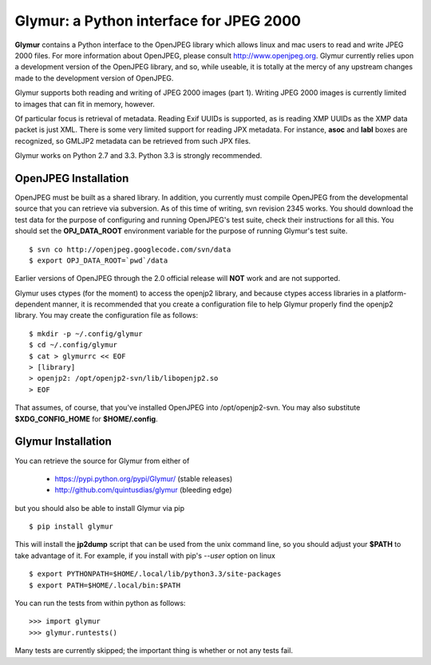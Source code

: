 ----------------------------------------
Glymur: a Python interface for JPEG 2000
----------------------------------------

**Glymur** contains a Python interface to the OpenJPEG library
which allows linux and mac users to read and write JPEG 2000 files.  For more
information about OpenJPEG, please consult http://www.openjpeg.org.  Glymur
currently relies upon a development version of the OpenJPEG library, and so,
while useable, it is totally at the mercy of any upstream changes
made to the development version of OpenJPEG.

Glymur supports both reading and writing of JPEG 2000 images (part 1).  Writing
JPEG 2000 images is currently limited to images that can fit in memory,
however.

Of particular focus is retrieval of metadata.  Reading Exif UUIDs is supported,
as is reading XMP UUIDs as the XMP data packet is just XML.  There is
some very limited support for reading JPX metadata.  For instance,
**asoc** and **labl** boxes are recognized, so GMLJP2 metadata can
be retrieved from such JPX files.

Glymur works on Python 2.7 and 3.3.  Python 3.3 is strongly recommended.

OpenJPEG Installation
=====================
OpenJPEG must be built as a shared library.  In addition, you
currently must compile OpenJPEG from the developmental source that
you can retrieve via subversion.  As of this time of writing, svn 
revision 2345 works.  You should download the test data for the purpose
of configuring and running OpenJPEG's test suite, check their instructions for
all this.  You should set the **OPJ_DATA_ROOT** environment variable for the 
purpose of running Glymur's test suite. ::

    $ svn co http://openjpeg.googlecode.com/svn/data 
    $ export OPJ_DATA_ROOT=`pwd`/data

Earlier versions of OpenJPEG through the 2.0 official release will **NOT**
work and are not supported.

Glymur uses ctypes (for the moment) to access the openjp2 library, and
because ctypes access libraries in a platform-dependent manner, it is 
recommended that you create a configuration file to help Glymur properly find
the openjp2 library.  You may create the configuration file as follows::

    $ mkdir -p ~/.config/glymur
    $ cd ~/.config/glymur
    $ cat > glymurrc << EOF
    > [library]
    > openjp2: /opt/openjp2-svn/lib/libopenjp2.so
    > EOF

That assumes, of course, that you've installed OpenJPEG into /opt/openjp2-svn.
You may also substitute **$XDG_CONFIG_HOME** for **$HOME/.config**.

Glymur Installation
===================
You can retrieve the source for Glymur from either of

    * https://pypi.python.org/pypi/Glymur/ (stable releases)
    * http://github.com/quintusdias/glymur (bleeding edge)

but you should also be able to install Glymur via pip ::

    $ pip install glymur

This will install the **jp2dump** script that can be used from the unix command
line, so you should adjust your **$PATH**
to take advantage of it.  For example, if you install with pip's
`--user` option on linux ::

    $ export PYTHONPATH=$HOME/.local/lib/python3.3/site-packages
    $ export PATH=$HOME/.local/bin:$PATH

You can run the tests from within python as follows::

    >>> import glymur
    >>> glymur.runtests()

Many tests are currently skipped; the important thing is whether or not any
tests fail.
